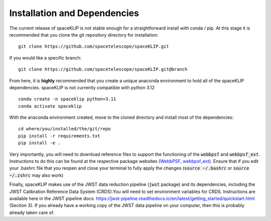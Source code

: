 Installation and Dependencies
-----------------------------
The current release of spaceKLIP is not stable enough for a straightforward install with conda / pip. At this stage
it is recommended that you clone the git repository directory for installation:

::

	git clone https://github.com/spacetelescope/spaceKLIP.git

If you would like a specific branch:

::

	git clone https://github.com/spacetelescope/spaceKLIP.git@branch

From here, it is **highly** recommended that you create a unique anaconda environment to hold all of the spaceKLIP
dependencies. spaceKLIP is not currently compatible with python 3.12

::

	conda create -n spaceklip python=3.11
	conda activate spaceklip

With the anaconda environment created, move to the cloned directory and install most of the dependencies:

::

	cd where/you/installed/the/git/repo
	pip install -r requirements.txt
	pip install -e .

Very importantly, you will need to download reference files to support the functioning of the :code:`webbpsf` and :code:`webbpsf_ext`. Instructions to do this can be found at the respective package websites (`WebbPSF <https://webbpsf.readthedocs.io/en/latest/installation.html#installing-the-required-data-files>`_, `webbpsf_ext <https://github.com/JarronL/webbpsf_ext>`_). Ensure that if you edit your .bashrc file that you reopen and close your terminal to fully apply the changes (:code:`source ~/.bashrc` or :code:`source ~/.zshrc` may also work)

Finally, spaceKLIP makes use of the JWST data reduction pipeline (:code:`jwst` package) and its dependencies, including the JWST Calibration Reference Data System (CRDS).You will need to set environment variables for CRDS. Instructions are available here in the JWST pipeline docs: https://jwst-pipeline.readthedocs.io/en/latest/getting_started/quickstart.html (Section 3). If you already have a working copy of the JWST data pipeline on your computer, then this is probably already taken care of.

